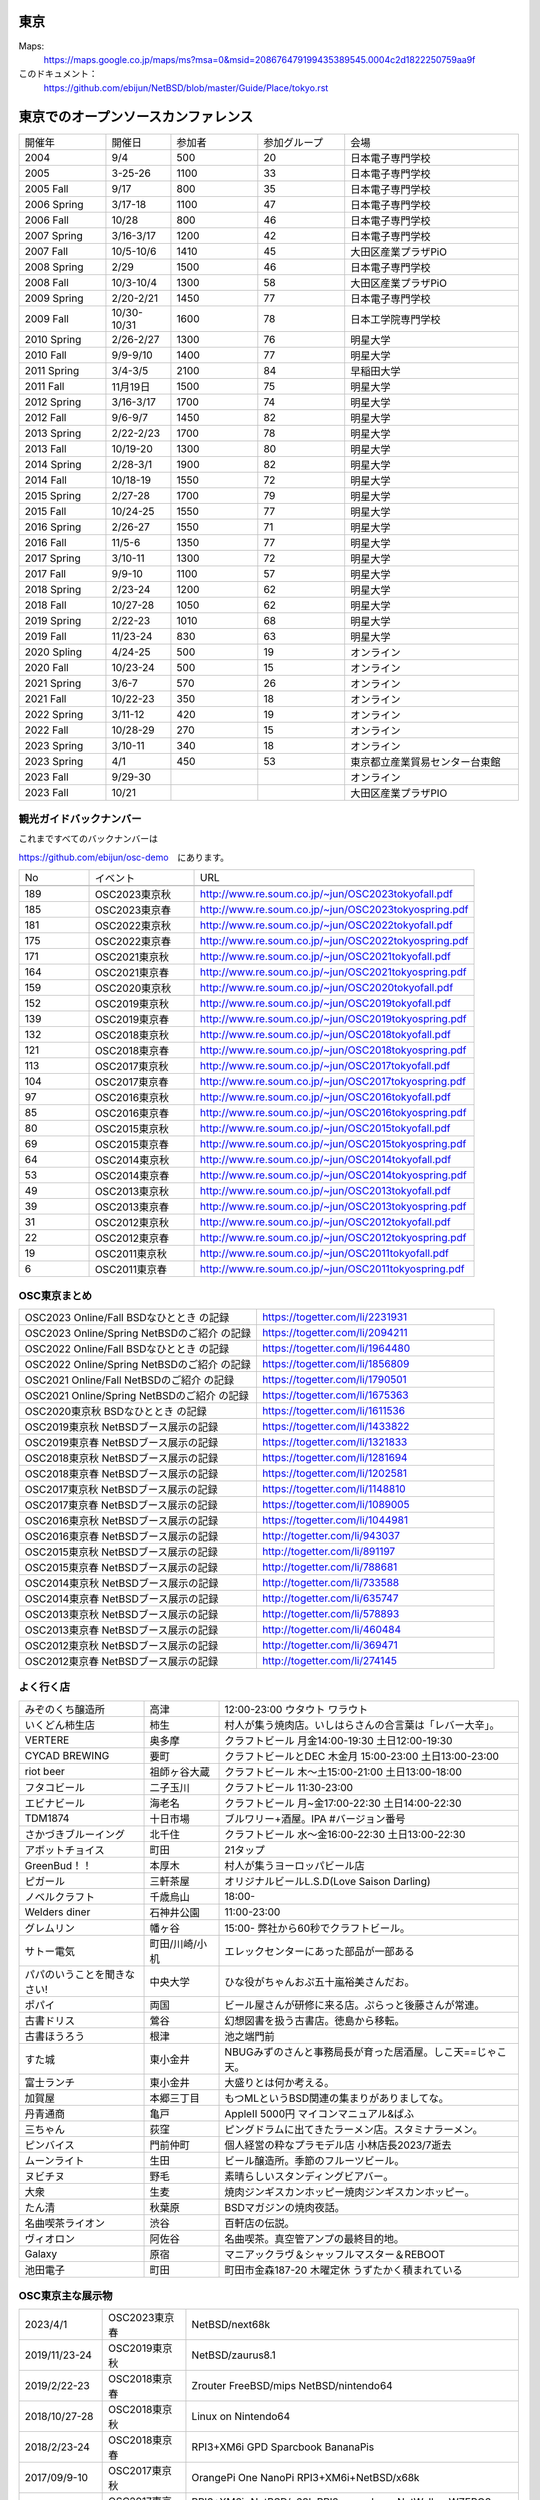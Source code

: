 .. 
 Copyright (c) 2013-2023 Jun Ebihara All rights reserved.
 Redistribution and use in source and binary forms, with or without
 modification, are permitted provided that the following conditions
 are met:
 1. Redistributions of source code must retain the above copyright
    notice, this list of conditions and the following disclaimer.
 2. Redistributions in binary form must reproduce the above copyright
    notice, this list of conditions and the following disclaimer in the
    documentation and/or other materials provided with the distribution.
 THIS SOFTWARE IS PROVIDED BY THE AUTHOR ``AS IS'' AND ANY EXPRESS OR
 IMPLIED WARRANTIES, INCLUDING, BUT NOT LIMITED TO, THE IMPLIED WARRANTIES
 OF MERCHANTABILITY AND FITNESS FOR A PARTICULAR PURPOSE ARE DISCLAIMED.
 IN NO EVENT SHALL THE AUTHOR BE LIABLE FOR ANY DIRECT, INDIRECT,
 INCIDENTAL, SPECIAL, EXEMPLARY, OR CONSEQUENTIAL DAMAGES (INCLUDING, BUT
 NOT LIMITED TO, PROCUREMENT OF SUBSTITUTE GOODS OR SERVICES; LOSS OF USE,
 DATA, OR PROFITS; OR BUSINESS INTERRUPTION) HOWEVER CAUSED AND ON ANY
 THEORY OF LIABILITY, WHETHER IN CONTRACT, STRICT LIABILITY, OR TORT
 (INCLUDING NEGLIGENCE OR OTHERWISE) ARISING IN ANY WAY OUT OF THE USE OF
 THIS SOFTWARE, EVEN IF ADVISED OF THE POSSIBILITY OF SUCH DAMAGE.


東京
-------

Maps:
 https://maps.google.co.jp/maps/ms?msa=0&msid=208676479199435389545.0004c2d1822250759aa9f

このドキュメント：
 https://github.com/ebijun/NetBSD/blob/master/Guide/Place/tokyo.rst

東京でのオープンソースカンファレンス
-------------------------------------
.. Github/NetBSD/Guide/OSC/OSC100.csv 更新

.. csv-table::
 :widths: 20 15 20 20 40

 開催年,開催日,参加者,参加グループ,会場
 2004,9/4,500,20,日本電子専門学校
 2005,3-25-26,1100,33,日本電子専門学校
 2005 Fall,9/17,800,35,日本電子専門学校
 2006 Spring, 3/17-18,1100,47,日本電子専門学校
 2006 Fall,10/28,800,46,日本電子専門学校
 2007 Spring ,3/16-3/17,1200,42,日本電子専門学校
 2007 Fall ,10/5-10/6,1410,45,大田区産業プラザPiO
 2008 Spring ,2/29,1500,46,日本電子専門学校
 2008 Fall ,10/3-10/4,1300,58,大田区産業プラザPiO
 2009 Spring ,2/20-2/21,1450,77,日本電子専門学校
 2009 Fall ,10/30-10/31,1600,78,日本工学院専門学校
 2010 Spring ,2/26-2/27,1300,76,明星大学
 2010 Fall,9/9-9/10,1400,77,明星大学
 2011 Spring,3/4-3/5,2100,84,早稲田大学
 2011 Fall,11月19日,1500,75,明星大学
 2012 Spring,3/16-3/17,1700,74,明星大学
 2012 Fall,9/6-9/7,1450,82,明星大学
 2013 Spring,2/22-2/23,1700,78,明星大学
 2013 Fall,10/19-20,1300,80,明星大学
 2014 Spring,2/28-3/1,1900,82,明星大学
 2014 Fall,10/18-19,1550,72,明星大学
 2015 Spring,2/27-28,1700,79,明星大学
 2015 Fall,10/24-25,1550,77,明星大学
 2016 Spring,2/26-27,1550,71,明星大学
 2016 Fall,11/5-6,1350,77,明星大学
 2017 Spring,3/10-11,1300,72,明星大学
 2017 Fall,9/9-10,1100,57,明星大学
 2018 Spring,2/23-24,1200,62,明星大学
 2018 Fall,10/27-28,1050,62,明星大学
 2019 Spring,2/22-23,1010,68,明星大学
 2019 Fall,11/23-24,830,63,明星大学
 2020 Spling,4/24-25,500,19,オンライン
 2020 Fall,10/23-24,500,15,オンライン
 2021 Spring,3/6-7,570,26,オンライン
 2021 Fall,10/22-23,350,18,オンライン
 2022 Spring,3/11-12,420,19,オンライン
 2022 Fall,10/28-29,270,15,オンライン
 2023 Spring,3/10-11,340,18,オンライン
 2023 Spring,4/1,450,53,東京都立産業貿易センター台東館
 2023 Fall,9/29-30,,,オンライン
 2023 Fall,10/21,,,大田区産業プラザPIO
 
観光ガイドバックナンバー
~~~~~~~~~~~~~~~~~~~~~~~~~~~~~~~~~~~~

これまですべてのバックナンバーは

https://github.com/ebijun/osc-demo　にあります。

.. csv-table::
 :widths: 20 30 80

 No,イベント,URL

 189, OSC2023東京秋,http://www.re.soum.co.jp/~jun/OSC2023tokyofall.pdf
 185, OSC2023東京春,http://www.re.soum.co.jp/~jun/OSC2023tokyospring.pdf 
 181, OSC2022東京秋,http://www.re.soum.co.jp/~jun/OSC2022tokyofall.pdf
 175, OSC2022東京春, http://www.re.soum.co.jp/~jun/OSC2022tokyospring.pdf
 171,OSC2021東京秋,http://www.re.soum.co.jp/~jun/OSC2021tokyofall.pdf
 164,OSC2021東京春, http://www.re.soum.co.jp/~jun/OSC2021tokyospring.pdf
 159,OSC2020東京秋, http://www.re.soum.co.jp/~jun/OSC2020tokyofall.pdf
 152,OSC2019東京秋, http://www.re.soum.co.jp/~jun/OSC2019tokyofall.pdf
 139,OSC2019東京春, http://www.re.soum.co.jp/~jun/OSC2019tokyospring.pdf
 132,OSC2018東京秋, http://www.re.soum.co.jp/~jun/OSC2018tokyofall.pdf
 121,OSC2018東京春, http://www.re.soum.co.jp/~jun/OSC2018tokyospring.pdf
 113,OSC2017東京秋, http://www.re.soum.co.jp/~jun/OSC2017tokyofall.pdf
 104,OSC2017東京春, http://www.re.soum.co.jp/~jun/OSC2017tokyospring.pdf
 97, OSC2016東京秋, http://www.re.soum.co.jp/~jun/OSC2016tokyofall.pdf
 85, OSC2016東京春, http://www.re.soum.co.jp/~jun/OSC2016tokyospring.pdf
 80, OSC2015東京秋, http://www.re.soum.co.jp/~jun/OSC2015tokyofall.pdf
 69, OSC2015東京春, http://www.re.soum.co.jp/~jun/OSC2015tokyospring.pdf
 64, OSC2014東京秋, http://www.re.soum.co.jp/~jun/OSC2014tokyofall.pdf
 53, OSC2014東京春, http://www.re.soum.co.jp/~jun/OSC2014tokyospring.pdf
 49, OSC2013東京秋, http://www.re.soum.co.jp/~jun/OSC2013tokyofall.pdf
 39, OSC2013東京春, http://www.re.soum.co.jp/~jun/OSC2013tokyospring.pdf
 31, OSC2012東京秋, http://www.re.soum.co.jp/~jun/OSC2012tokyofall.pdf
 22, OSC2012東京春, http://www.re.soum.co.jp/~jun/OSC2012tokyospring.pdf
 19, OSC2011東京秋, http://www.re.soum.co.jp/~jun/OSC2011tokyofall.pdf
 6,  OSC2011東京春, http://www.re.soum.co.jp/~jun/OSC2011tokyospring.pdf
 
 
OSC東京まとめ
~~~~~~~~~~~~~

.. csv-table::
 :widths: 70 70

 OSC2023 Online/Fall BSDなひととき の記録,https://togetter.com/li/2231931
 OSC2023 Online/Spring NetBSDのご紹介 の記録, https://togetter.com/li/2094211
 OSC2022 Online/Fall BSDなひととき の記録,https://togetter.com/li/1964480
 OSC2022 Online/Spring NetBSDのご紹介 の記録, https://togetter.com/li/1856809
 OSC2021 Online/Fall NetBSDのご紹介 の記録,https://togetter.com/li/1790501
 OSC2021 Online/Spring NetBSDのご紹介 の記録,https://togetter.com/li/1675363
 OSC2020東京秋 BSDなひととき の記録,https://togetter.com/li/1611536
 OSC2019東京秋 NetBSDブース展示の記録,https://togetter.com/li/1433822
 OSC2019東京春 NetBSDブース展示の記録, https://togetter.com/li/1321833
 OSC2018東京秋 NetBSDブース展示の記録, https://togetter.com/li/1281694
 OSC2018東京春 NetBSDブース展示の記録, https://togetter.com/li/1202581
 OSC2017東京秋 NetBSDブース展示の記録, https://togetter.com/li/1148810
 OSC2017東京春 NetBSDブース展示の記録, https://togetter.com/li/1089005
 OSC2016東京秋 NetBSDブース展示の記録, https://togetter.com/li/1044981
 OSC2016東京春 NetBSDブース展示の記録, http://togetter.com/li/943037
 OSC2015東京秋 NetBSDブース展示の記録, http://togetter.com/li/891197
 OSC2015東京春 NetBSDブース展示の記録, http://togetter.com/li/788681
 OSC2014東京秋 NetBSDブース展示の記録, http://togetter.com/li/733588 
 OSC2014東京春 NetBSDブース展示の記録, http://togetter.com/li/635747
 OSC2013東京秋 NetBSDブース展示の記録, http://togetter.com/li/578893
 OSC2013東京春 NetBSDブース展示の記録, http://togetter.com/li/460484
 OSC2012東京秋 NetBSDブース展示の記録, http://togetter.com/li/369471
 OSC2012東京春 NetBSDブース展示の記録, http://togetter.com/li/274145

よく行く店
~~~~~~~~~~~~~~

.. csv-table::
 :widths: 25 15 60

 みぞのくち醸造所,高津,12:00-23:00 ウタウト ワラウト
 いくどん柿生店,柿生,村人が集う焼肉店。いしはらさんの合言葉は「レバー大辛」。
 VERTERE,奥多摩,クラフトビール 月金14:00-19:30 土日12:00-19:30
 CYCAD BREWING ,要町,クラフトビールとDEC 木金月 15:00-23:00 土日13:00-23:00
 riot beer,祖師ヶ谷大蔵,クラフトビール 木〜土15:00-21:00 土日13:00-18:00
 フタコビール,二子玉川,クラフトビール 11:30-23:00
 エビナビール,海老名,クラフトビール 月~金17:00-22:30 土日14:00-22:30
 TDM1874,十日市場,ブルワリー+酒屋。IPA #バージョン番号
 さかづきブルーイング,北千住,クラフトビール 水〜金16:00-22:30 土日13:00-22:30
 アボットチョイス,町田,21タップ
 GreenBud！！,本厚木,村人が集うヨーロッパビール店
 ピガール,三軒茶屋,オリジナルビールL.S.D(Love Saison Darling)
 ノベルクラフト,千歳烏山,18:00-
 Welders diner,石神井公園,11:00-23:00
 グレムリン,幡ヶ谷,15:00- 弊社から60秒でクラフトビール。
 サトー電気,町田/川崎/小机,エレックセンターにあった部品が一部ある
 パパのいうことを聞きなさい!,中央大学,ひな役がちゃんおぷ五十嵐裕美さんだお。
 ポパイ,両国,ビール屋さんが研修に来る店。ぷらっと後藤さんが常連。
 古書ドリス,鶯谷,幻想図書を扱う古書店。徳島から移転。
 古書ほうろう,根津,池之端門前
 すた城,東小金井,NBUGみずのさんと事務局長が育った居酒屋。しこ天==じゃこ天。
 富士ランチ,東小金井,大盛りとは何か考える。
 加賀屋,本郷三丁目,もつMLというBSD関連の集まりがありましてな。
 丹青通商,亀戸,AppleII 5000円 マイコンマニュアル&ぱふ
 三ちゃん,荻窪,ピングドラムに出てきたラーメン店。スタミナラーメン。
 ピンバイス,門前仲町,個人経営の粋なプラモデル店 小林店長2023/7逝去
 ムーンライト,生田,ビール醸造所。季節のフルーツビール。
 ヌビチヌ,野毛,素晴らしいスタンディングビアバー。
 大衆,生麦,焼肉ジンギスカンホッピー焼肉ジンギスカンホッピー。
 たん清,秋葉原,BSDマガジンの焼肉夜話。
 名曲喫茶ライオン,渋谷,百軒店の伝説。
 ヴィオロン,阿佐谷,名曲喫茶。真空管アンプの最終目的地。
 Galaxy,原宿,マニアックラヴ＆シャッフルマスター＆REBOOT
 池田電子,町田,町田市金森187-20 木曜定休 うずたかく積まれている
 
OSC東京主な展示物
~~~~~~~~~~~~~~~~~

.. csv-table::
 :widths: 15 15 60

 2023/4/1,OSC2023東京春,NetBSD/next68k
 2019/11/23-24,OSC2019東京秋,NetBSD/zaurus8.1
 2019/2/22-23,OSC2018東京春,Zrouter FreeBSD/mips NetBSD/nintendo64
 2018/10/27-28,OSC2018東京秋,Linux on Nintendo64
 2018/2/23-24,OSC2018東京春,RPI3+XM6i GPD Sparcbook BananaPis 
 2017/09/9-10,OSC2017東京秋,OrangePi One NanoPi RPI3+XM6i+NetBSD/x68k
 2017/03/10-11,OSC2017東京春,RPI3+XM6i+NetBSD/x68k RPI2+omxplayer NetWalker WZERO3 GPDWIN
 2016/11/5-6,OSC2016東京秋,DreamCast+IDE HDD
 2016/2/26-7,OSC2016東京春,fdgw2 RK3188 WM8750 USL-5P RouterBoard AR9331 pcDuino
 2015/10/24-5,OSC2015東京秋,RK3188 WM8750 EP9315 AM3358 Allwinner A20 405GP BCM2836 AR9331
 2015/2/27-8,OSC2015東京春,Radxa RocK APC8750 RPI OpenBlockS sandpoint
 2014/10/18-19,OSC2014東京秋,Xen dom0 BSD全部 RadxaRock zaurusC700音源
 2014/2/28-3/1,OSC2014東京春,Netwinder RPI ZAURUS第六艦隊 OSCアワード受賞
 2013/10/19-20,OSC2013東京秋,Netwinder OpenblocksA6 RPI  
 2013/2/22-23,OSC2013東京春,RPI KOBO netwalker mikutter WZERO3
 2012/9/7-8,OSC2013東京秋,OpenblocksA6 Openblocks266/600 RPI KOBO netwalker USL5P かめぬい
 2012/3/16-17,OSC2012東京春,ておくれイメージ WZero3 Zaurus Jornada680/720 yeeloong ZBOXNANO
 2011/11/19-20,OSC2011東京秋,ておくれイメージ BBC A3000 WZero3全部 Zaurus全部 hpcmips/sh/arm
 2011/3/4-5,OSC2011東京春,hpcmips/hpcarm/hpcsh
 2010/9/10-11,OSC2010東京秋,hpcmips/sh/arm XM6i
 2010/2/26-27,OSC2010東京春,hpcmips/sh/arm XM6i
 2009/10/30-31,OSC2009東京秋,USBLCD USL5P LS-S250L tadpole hpcmips/sh/arm
 2009/2/20-21,OSC2009東京春,VAIO-P tadpole  hpcmips/sh/arm
 2008/10/3-4,OSC2008東京秋,Linkstation tadpole PCBSD/Xen hpcmips/sh/arm
 2008/2/29-3/1,OSC2008東京秋,hpcmips/sh/arm EeePC
 2007/10/5-6,OSC2007東京秋,X68030Nereid itojun最後のプレゼン hpcmips/sh/arm
 2007/3/16-17,OSC2007東京春,hpcmips/sh/arm スピーシーズ
 2006/10/28,OSC2006東京秋,hpcmips/sh/arm
 2006/3/17-18,OSC2006東京春,hpcmips/sh/arm
 2005/3/25-26,OSC2005,hpcmips/sh/arm
 2004/9/4,OSC2004,hpcmips/sh/arm

2023年
~~~~~~~~~~~~~~~~~~~~~~~~~~~~~~~~~~~~~~~~~~~~~~

.. image::  ../Picture/2023/04/01/DSC_1137.JPG
.. image::  ../Picture/2023/04/01/DSC_1138.JPG
.. image::  ../Picture/2023/04/01/DSC_1139.JPG
.. image::  ../Picture/2023/04/01/DSC_1140.JPG
.. image::  ../Picture/2023/04/01/DSC_1141.JPG
.. image::  ../Picture/2023/04/01/DSC_1142.JPG
.. image::  ../Picture/2023/04/01/DSC_1143.JPG
.. image::  ../Picture/2023/04/01/DSC_1144.JPG
.. image::  ../Picture/2023/04/01/DSC_1145.JPG
.. image::  ../Picture/2023/04/01/DSC_1146.JPG
.. image::  ../Picture/2023/04/01/DSC_1147.JPG
.. image::  ../Picture/2023/04/01/DSC_1148.JPG
.. image::  ../Picture/2023/04/01/DSC_1149.JPG
.. image::  ../Picture/2023/04/01/DSC_1150.JPG
.. image::  ../Picture/2023/04/01/DSC_1151.JPG
.. image::  ../Picture/2023/04/01/DSC_1152.JPG
.. image::  ../Picture/2023/04/01/DSC_1153.JPG
.. image::  ../Picture/2023/04/01/DSC_1154.JPG
.. image::  ../Picture/2023/04/01/DSC_1155.JPG
.. image::  ../Picture/2023/04/01/DSC_1156.JPG
.. image::  ../Picture/2023/04/01/DSC_1157.JPG
.. image::  ../Picture/2023/04/01/DSC_1159.JPG
.. image::  ../Picture/2023/04/01/DSC_1160.JPG
.. image::  ../Picture/2023/04/01/DSC_1161.JPG

2019年
~~~~~~~~~~~~~~~~~~~~~~~~~~~~~~~~~~~~~~~~~~~~~~

.. image::  ../Picture/2019/11/23/DSC_8063.JPG
.. image::  ../Picture/2019/11/23/DSC_8065.JPG
.. image::  ../Picture/2019/11/23/DSC_8066.JPG
.. image::  ../Picture/2019/11/23/DSC_8067.JPG
.. image::  ../Picture/2019/11/23/DSC_8068.JPG
.. image::  ../Picture/2019/11/23/DSC_8069.JPG
.. image::  ../Picture/2019/11/23/DSC_8070.JPG
.. image::  ../Picture/2019/11/24/DSC_8085.JPG
.. image::  ../Picture/2019/11/24/DSC_8086.JPG
.. image::  ../Picture/2019/11/24/DSC_8087.JPG
.. image::  ../Picture/2019/11/24/DSC_8088.JPG
.. image::  ../Picture/2019/11/24/DSC_8089.JPG
.. image::  ../Picture/2019/11/24/DSC_8090.JPG
.. image::  ../Picture/2019/11/24/DSC_8091.JPG
.. image::  ../Picture/2019/11/24/DSC_8092.JPG
.. image::  ../Picture/2019/11/24/DSC_8093.JPG
.. image::  ../Picture/2019/11/24/DSC_8094.JPG
.. image::  ../Picture/2019/11/24/DSC_8095.JPG
.. image::  ../Picture/2019/11/24/DSC_8096.JPG
.. image::  ../Picture/2019/11/24/DSC_8097.JPG
.. image::  ../Picture/2019/02/22/DSC_6713.JPG
.. image::  ../Picture/2019/02/22/DSC_6715.JPG
.. image::  ../Picture/2019/02/22/DSC_6722.JPG
.. image::  ../Picture/2019/02/22/DSC_6724.JPG
.. image::  ../Picture/2019/02/22/DSC_6725.JPG
.. image::  ../Picture/2019/02/22/DSC_6726.JPG
.. image::  ../Picture/2019/02/23/DSC_6727.JPG
.. image::  ../Picture/2019/02/23/DSC_6733.JPG
.. image::  ../Picture/2019/02/23/DSC_6735.JPG
.. image::  ../Picture/2019/02/23/DSC_6738.JPG

2018年
~~~~~~~~~~~~~~~~~~~~~~~~~~~~~~~~~~~~~~~~~~~~~~

.. image::  ../Picture/2018/10/27/DSC_6121.JPG
.. image::  ../Picture/2018/10/27/DSC_6126.JPG
.. image::  ../Picture/2018/10/27/DSC_6132.JPG
.. image::  ../Picture/2018/10/27/DSC_6145.JPG
.. image::  ../Picture/2018/10/28/DSC_6158.JPG
.. image::  ../Picture/2018/10/28/DSC_6169.JPG
.. image::  ../Picture/2018/10/28/DSC_6175.JPG
.. image::  ../Picture/2018/02/23/DSC_5016.JPG
.. image::  ../Picture/2018/02/24/DSC_5034.JPG
.. image::  ../Picture/2018/02/24/DSC_5042.JPG
.. image::  ../Picture/2018/02/24/DSC_5053.JPG
.. image::  ../Picture/2018/02/24/DSC_5054.JPG

2017年
~~~~~~~~~~~~~~~~~~~~~~~~~~~~~~~~~~~~~~~~~~~~~~
.. image::  ../Picture/2017/09/09/DSC_4089.JPG
.. image::  ../Picture/2017/09/09/DSC_4097.JPG
.. image::  ../Picture/2017/09/09/DSC_4104.JPG
.. image::  ../Picture/2017/03/10/DSC_3155.JPG
.. image::  ../Picture/2017/03/10/DSC_3156.JPG
.. image::  ../Picture/2017/03/10/DSC_3157.JPG
.. image::  ../Picture/2017/03/10/DSC_3168.JPG
.. image::  ../Picture/2017/03/11/DSC_3182.JPG
.. image::  ../Picture/2017/03/11/DSC_3195.JPG

2016年
~~~~~~~~~~~~~~~~~~~~~~~~~~~~~~~~~~~~~~~~~~~~~~
.. image::  ../Picture/2016/11/05/1478323551970.jpg
.. image::  ../Picture/2016/11/05/DSC_2578.JPG
.. image::  ../Picture/2016/11/06/DSC_2607.JPG
.. image::  ../Picture/2016/11/06/DSC_2608.JPG
.. image::  ../Picture/2016/11/06/DSC_2610.JPG
.. image::  ../Picture/2016/11/06/DSC_2613.JPG
.. image::  ../Picture/2016/11/06/DSC_2614.JPG
.. image::  ../Picture/2016/11/06/DSC_2620.JPG
.. image::  ../Picture/2016/11/06/DSC_2623.JPG
.. image::  ../Picture/2016/11/06/DSC_2625.JPG
.. image::  ../Picture/2016/02/26/DSC08642.JPG
.. image::  ../Picture/2016/02/27/DSC_1527.JPG

2015年
~~~~~~~~~~~~~~~~~~~~~~~~~~~~~~~~~~~~~~~~~~~~~~

.. image::  ../Picture/2015/10/25/DSC08207.JPG
.. image::  ../Picture/2015/10/25/DSC08208.JPG
.. image::  ../Picture/2015/10/24/DSC08187.JPG
.. image::  ../Picture/2015/10/24/DSC08198.JPG
.. image::  ../Picture/2015/10/24/DSC_1441.jpg
.. image::  ../Picture/2015/10/24/DSC_1442.jpg
.. image::  ../Picture/2015/02/27/DSC_0877.jpg
.. image::  ../Picture/2015/02/28/DSC_0890.jpg
.. image::  ../Picture/2015/02/28/DSC_0891.jpg
.. image::  ../Picture/2015/02/28/DSC_0892.jpg
.. image::  ../Picture/2015/02/28/DSC06660.JPG
.. image::  ../Picture/2015/02/28/DSC_0893.jpg

2014年
~~~~~~~ 
.. image:: /Picture/2014/10/18/DSC_0549.jpg
.. image:: /Picture/2014/10/18/DSC_0550.jpg
.. image:: /Picture/2014/10/18/DSC_0551.jpg
.. image:: /Picture/2014/10/19/DSC_0558.jpg
.. image:: /Picture/2014/10/19/DSC_0559.jpg
.. image:: /Picture/2014/10/19/DSC_0561.jpg
.. image:: /Picture/2014/10/19/DSC_0562.jpg
.. image:: /Picture/2014/10/19/DSC_0564.jpg
.. image:: /Picture/2014/10/19/DSC_0565.jpg
.. image:: /Picture/2014/10/19/DSC_0566.jpg
.. image:: /Picture/2014/03/01/DSC_3148.jpg
.. image:: /Picture/2014/03/01/DSC_3157.jpg

2013年
~~~~~~~

.. image:: /Picture/2013/10/19/DSC_2752.jpg
.. image:: /Picture/2013/10/19/DSC_2756.jpg
.. image:: /Picture/2013/10/19/DSC_2767.jpg
.. image:: /Picture/2013/10/19/DSC_2768.jpg
.. image:: /Picture/2013/10/20/DSC_2799.jpg
.. image:: /Picture/2013/10/20/DSC_2802.jpg
.. image:: /Picture/2013/10/20/dsc03486.jpg
.. image:: /Picture/2013/02/22/DSC_1674.jpg
.. image:: /Picture/2013/02/22/DSC_1671.jpg

2012年
~~~~~~~
	   
.. image:: /Picture/2012/09/08/DSC_0826.JPG
.. image:: /Picture/2012/09/08/DSC_0828.JPG
.. image:: /Picture/2012/09/07/DSC_0792.JPG
.. image:: /Picture/2012/09/07/DSC_0797.JPG
.. image:: /Picture/2012/09/07/DSC_0800.JPG
.. image:: /Picture/2012/09/07/DSC_0801.JPG
.. image:: /Picture/2012/03/17/DSC_0005.JPG
.. image:: /Picture/2012/03/17/DSC_0010.JPG
.. image:: /Picture/2012/03/17/DSC_0013.JPG
.. image:: /Picture/2012/03/17/DSC_0016.JPG
.. image:: /Picture/2012/03/17/DSC_0018.JPG
.. image:: /Picture/2012/03/17/DSC_0022.JPG

2011年/2007年
~~~~~~~~~~~~~~~~

.. image:: /Picture/2011/11/20/P1001286.JPG
.. image:: /Picture/2011/11/20/P1001288.JPG
.. image:: /Picture/2011/11/20/P1001289.JPG
.. image:: /Picture/2011/11/20/P1001291.JPG
.. image:: /Picture/2011/11/20/P1001293.JPG
.. image:: /Picture/2011/11/19/P1001275.JPG
.. image:: /Picture/2011/11/19/P1001279.JPG
.. image:: /Picture/2011/03/04/P1000301.JPG
.. image:: /Picture/2007/10/06/20071603.JPG

